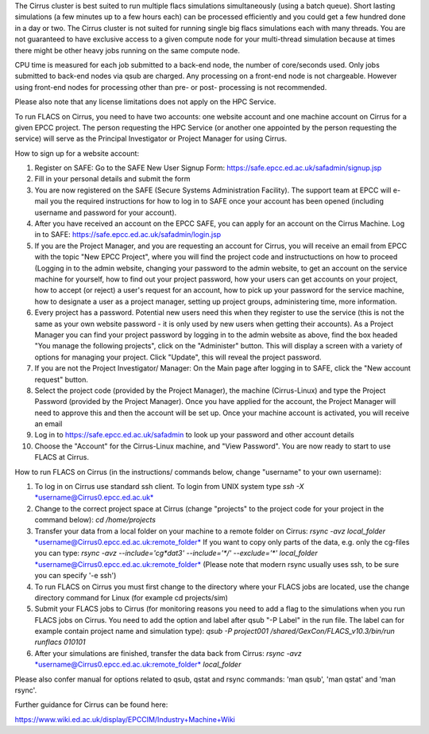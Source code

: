 The Cirrus cluster is best suited to run multiple flacs simulations
simultaneously (using a batch queue). Short lasting simulations (a few
minutes up to a few hours each) can be processed efficiently and you
could get a few hundred done in a day or two. The Cirrus cluster is not
suited for running single big flacs simulations each with many threads.
You are not guaranteed to have exclusive access to a given compute node
for your multi-thread simulation because at times there might be other
heavy jobs running on the same compute node.

CPU time is measured for each job submitted to a back-end node, the
number of core/seconds used. Only jobs submitted to back-end nodes via
qsub are charged. Any processing on a front-end node is not chargeable.
However using front-end nodes for processing other than pre- or post-
processing is not recommended.

Please also note that any license limitations does not apply on the HPC
Service.

To run FLACS on Cirrus, you need to have two accounts: one website account
and one machine account on Cirrus for a given EPCC project. The person
requesting the HPC Service (or another one appointed by the person
requesting the service) will serve as the Principal Investigator or
Project Manager for using Cirrus.

How to sign up for a website account:

#. Register on SAFE: Go to the SAFE New User Signup Form:
   https://safe.epcc.ed.ac.uk/safadmin/signup.jsp
#. Fill in your personal details and submit the form
#. You are now registered on the SAFE (Secure Systems Administration
   Facility). The support team at EPCC will e-mail you the required
   instructions for how to log in to SAFE once your account has been
   opened (including username and password for your account).
#. After you have received an account on the EPCC SAFE, you can apply
   for an account on the Cirrus Machine. Log in to SAFE:
   https://safe.epcc.ed.ac.uk/safadmin/login.jsp

#. If you are the Project Manager, and you are requesting an account for
   Cirrus, you will receive an email from EPCC with the topic "New EPCC
   Project", where you will find the project code and instructuctions on
   how to proceed (Logging in to the admin website, changing your
   password to the admin website, to get an account on the service
   machine for yourself, how to find out your project password, how your
   users can get accounts on your project, how to accept (or reject) a
   user's request for an account, how to pick up your password for the
   service machine, how to designate a user as a project manager,
   setting up project groups, administering time, more information.

#. Every project has a password. Potential new users need this when they
   register to use the service (this is not the same as your own website
   password - it is only used by new users when getting their accounts).
   As a Project Manager you can find your project password by logging in
   to the admin website as above, find the box headed "You manage the
   following projects", click on the "Administer" button. This will
   display a screen with a variety of options for managing your project.
   Click "Update", this will reveal the project password.

#. If you are not the Project Investigator/ Manager: On the Main page
   after logging in to SAFE, click the "New account request" button.

#. Select the project code (provided by the Project Manager), the
   machine (Cirrus-Linux) and type the Project Password (provided by the
   Project Manager). Once you have applied for the account, the Project
   Manager will need to approve this and then the account will be set
   up. Once your machine account is activated, you will receive an email
#. Log in to https://safe.epcc.ed.ac.uk/safadmin to look up your
   password and other account details
#. Choose the "Account" for the Cirrus-Linux machine, and "View Password".
   You are now ready to start to use FLACS at Cirrus.

How to run FLACS on Cirrus (in the instructions/ commands below, change
"username" to your own username):

#. To log in on Cirrus use standard ssh client. To login from UNIX system
   type
   *ssh -X*
   `*username@Cirrus0.epcc.ed.ac.uk* <mailto:username@Cirrus0.epcc.ed.ac.uk>`__
#. Change to the correct project space at Cirrus (change "projects" to the
   project code for your project in the command below):
   *cd /home/projects*
#. Transfer your data from a local folder on your machine to a remote
   folder on Cirrus:
   *rsync -avz local\_folder*
   `*username@Cirrus0.epcc.ed.ac.uk:remote\_folder* <mailto:username@Cirrus0.epcc.ed.ac.uk:remote_folder>`__
   If you want to copy only parts of the data, e.g. only the cg-files
   you can type:
   *rsync -avz --include='cg\*dat3' --include='\*/' --exclude='\*'
   local\_folder*
   `*username@Cirrus0.epcc.ed.ac.uk:remote\_folder* <mailto:username@Cirrus0.epcc.ed.ac.uk:remote_folder>`__
   (Please note that modern rsync usually uses ssh, to be sure you can
   specify '-e ssh')
#. To run FLACS on Cirrus you must first change to the directory where
   your FLACS jobs are located, use the change directory command for
   Linux (for example cd projects/sim)
#. Submit your FLACS jobs to Cirrus (for monitoring reasons you need to
   add a flag to the simulations when you run FLACS jobs on Cirrus. You
   need to add the option and label after qsub "-P Label" in the run
   file. The label can for example contain project name and simulation
   type):
   *qsub -P project001 /shared/GexCon/FLACS\_v10.3/bin/run runflacs
   010101*
#. After your simulations are finished, transfer the data back from
   Cirrus:
   *rsync -avz*
   `*username@Cirrus0.epcc.ed.ac.uk:remote\_folder* <mailto:username@Cirrus0.epcc.ed.ac.uk:remote_folder>`__
   *local\_folder*

Please also confer manual for options related to qsub, qstat and rsync
commands: 'man qsub', 'man qstat' and 'man rsync'.

Further guidance for Cirrus can be found here:

https://www.wiki.ed.ac.uk/display/EPCCIM/Industry+Machine+Wiki
